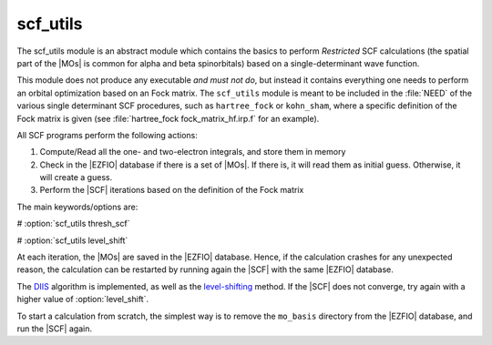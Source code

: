 =========
scf_utils
=========



The scf_utils module is an abstract module which contains the basics to perform *Restricted* SCF calculations (the
spatial part of the |MOs| is common for alpha and beta spinorbitals) based on a single-determinant wave function.

This module does not produce any executable *and must not do*, but instead it contains everything one needs to perform an orbital optimization based on an Fock matrix. 
The ``scf_utils`` module is meant to be included in the :file:`NEED` of the various single determinant SCF procedures, such as ``hartree_fock`` or ``kohn_sham``, where a specific definition of the Fock matrix is given (see :file:`hartree_fock fock_matrix_hf.irp.f` for an example). 

All SCF programs perform the following actions:


#. Compute/Read all the one- and two-electron integrals, and store them in memory

#. Check in the |EZFIO| database if there is a set of |MOs|. If there is, it
   will read them as initial guess. Otherwise, it will create a guess.
#. Perform the |SCF| iterations based on the definition of the Fock matrix 


The main keywords/options are: 

# :option:`scf_utils thresh_scf` 

# :option:`scf_utils level_shift` 

At each iteration, the |MOs| are saved in the |EZFIO| database. Hence, if the calculation
crashes for any unexpected reason, the calculation can be restarted by running again
the |SCF| with the same |EZFIO| database.

The `DIIS`_ algorithm is implemented, as well as the `level-shifting`_ method.
If the |SCF| does not converge, try again with a higher value of :option:`level_shift`.

To start a calculation from scratch, the simplest way is to remove the
``mo_basis`` directory from the |EZFIO| database, and run the |SCF| again.

.. _DIIS: https://en.wikipedia.org/w/index.php?title=DIIS
.. _level-shifting: https://doi.org/10.1002/qua.560070407

